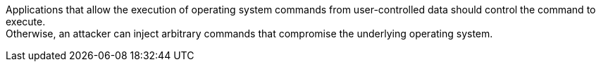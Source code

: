 Applications that allow the execution of operating system commands from
user-controlled data should control the command to execute. +
Otherwise, an attacker can inject arbitrary commands that compromise the
underlying operating system.

